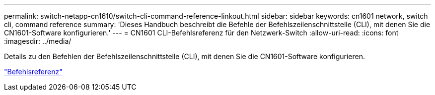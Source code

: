 ---
permalink: switch-netapp-cn1610/switch-cli-command-reference-linkout.html 
sidebar: sidebar 
keywords: cn1601 network, switch cli, command reference 
summary: 'Dieses Handbuch beschreibt die Befehle der Befehlszeilenschnittstelle (CLI), mit denen Sie die CN1601-Software konfigurieren.' 
---
= CN1601 CLI-Befehlsreferenz für den Netzwerk-Switch
:allow-uri-read: 
:icons: font
:imagesdir: ../media/


[role="lead"]
Details zu den Befehlen der Befehlszeilenschnittstelle (CLI), mit denen Sie die CN1601-Software konfigurieren.

https://library.netapp.com/ecm/ecm_download_file/ECMP1117834["Befehlsreferenz"^]
